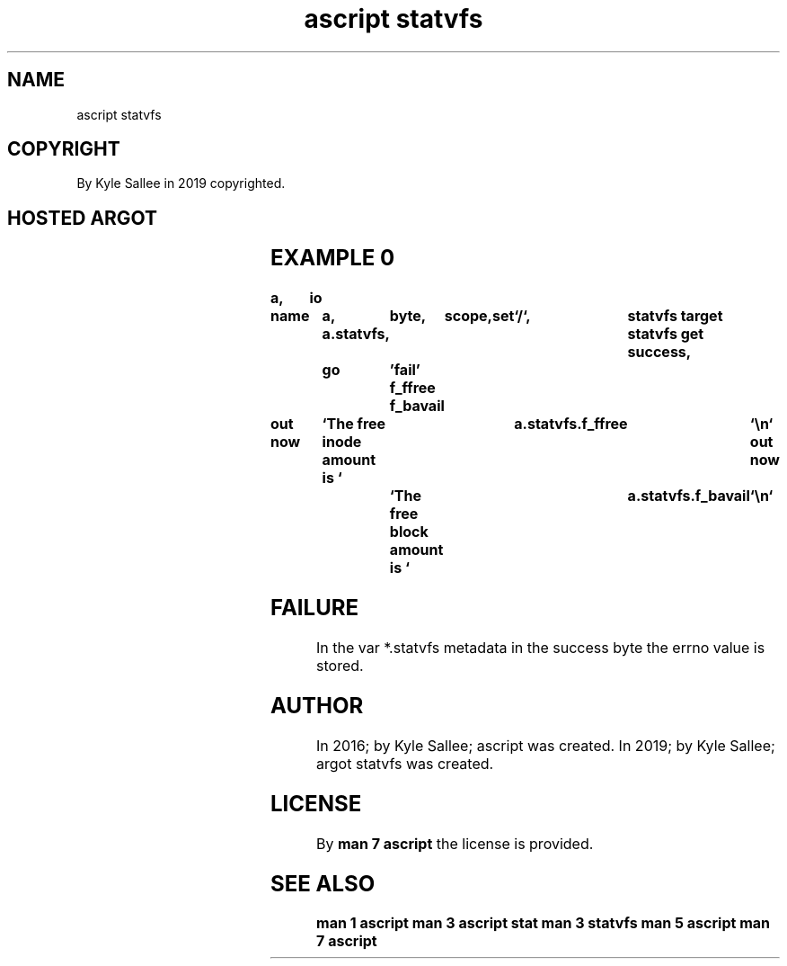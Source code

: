.TH "ascript statvfs" 3

.SH NAME
.EX
ascript statvfs

.SH COPYRIGHT
.EX
By Kyle Sallee in 2019 copyrighted.

.SH HOSTED ARGOT
.EX
.TS
lllll.
\fBargot	host	make	out	task\fR
statvfs 	byte	*.statvfs		statvfs buffer
statvfs 	dub	*.statvfs		statvfs buffer
statvfs get				data    acquire
f_bavail	statvfs	*.f_bavail	dex8	avail   blocks
f_bfree 	statvfs	*.f_bfree	dex8	free    blocks
f_blocks	statvfs	*.f_blocks	dex8	frsize  amount
f_bsize 	statvfs	*.f_bsize	dex8	block   size
f_favail	statvfs	*.f_favail	dex8	avail   inodes
f_ffree 	statvfs	*.f_ffree	dex8	free    inodes
f_files 	statvfs	*.f_files	dex8	total   inodes
f_flags 	statvfs	*.f_flags	dex8	mount   flags
f_frsize	statvfs	*.f_frsize	dex8	frag    size
f_fsid  	statvfs	*.f_fsid 	dex8	filesys id
f_namemax	statvfs	*.f_namemax	den4	node    name
.TE
.ta T 8n

.SH EXAMPLE 0
.EX
.ta T 8n
.in -8
\fB
a,	io

name		a,	byte,	scope,	set	`/`,	statvfs
target		a.statvfs,				statvfs get
success,	go	'fail'
f_ffree
f_bavail

out now		`The free inode amount is `	a.statvfs.f_ffree	`\\n`
out now		`The free block amount is `	a.statvfs.f_bavail	`\\n`
\fR
.in

.SH FAILURE
.EX
In  the var *.statvfs metadata
in  the     success   byte
the errno   value     is stored.

.SH AUTHOR
.EX
In 2016; by Kyle Sallee; ascript         was created.
In 2019; by Kyle Sallee; argot   statvfs was created.

.SH LICENSE
.EX
By \fBman 7 ascript\fR the license is provided.

.SH SEE ALSO
.EX
\fB
man 1 ascript
man 3 ascript stat
man 3 statvfs
man 5 ascript
man 7 ascript
\fR
